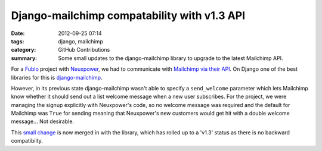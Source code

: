 Django-mailchimp compatability with v1.3 API
############################################

:date: 2012-09-25 07:14
:tags: django, mailchimp
:category: GitHub Contributions
:summary: Some small updates to the django-mailchimp library to upgrade to the latest Mailchimp API.

For a `Fublo </pages/fublo-ltd.html>`_ project with `Neuxpower
<http://www.neuxpower.com/>`_, we had to communicate with `Mailchimp via their
API <http://apidocs.mailchimp.com/>`_. On Django one of the best libraries for
this is `django-mailchimp <https://github.com/piquadrat/django-mailchimp>`_.

However, in its previous state django-mailchimp wasn't able to specify a ``send_welcome`` parameter which lets Mailchimp know whether it should send out a list welcome message when a new user subscribes. For the project, we were managing the signup explicitly with Neuxpower's code, so no welcome message was required and the default for Mailchimp was ``True`` for sending meaning that Neuxpower's new customers would get hit with a double welcome message... Not desirable.

This `small change <https://github.com/piquadrat/django-mailchimp/pull/6>`_ is now merged in with the library, which has rolled up to a 'v1.3' status as there is no backward compatibilty.
